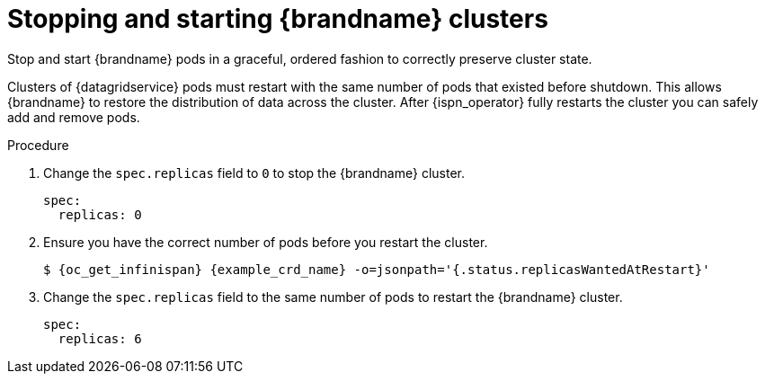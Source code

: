 [id='graceful-shutdown_{context}']
= Stopping and starting {brandname} clusters

[role="_abstract"]
Stop and start {brandname} pods in a graceful, ordered fashion to correctly preserve cluster state.

Clusters of {datagridservice} pods must restart with the same number of pods that existed before shutdown.
This allows {brandname} to restore the distribution of data across the cluster.
After {ispn_operator} fully restarts the cluster you can safely add and remove pods.

.Procedure

. Change the `spec.replicas` field to `0` to stop the {brandname} cluster.
+
[source,yaml,options="nowrap",subs=attributes+]
----
spec:
  replicas: 0
----
+
. Ensure you have the correct number of pods before you restart the cluster.
+
[source,options="nowrap",subs=attributes+]
----
$ {oc_get_infinispan} {example_crd_name} -o=jsonpath='{.status.replicasWantedAtRestart}'
----
+
. Change the `spec.replicas` field to the same number of pods to restart the {brandname} cluster.
+
----
spec:
  replicas: 6
----
